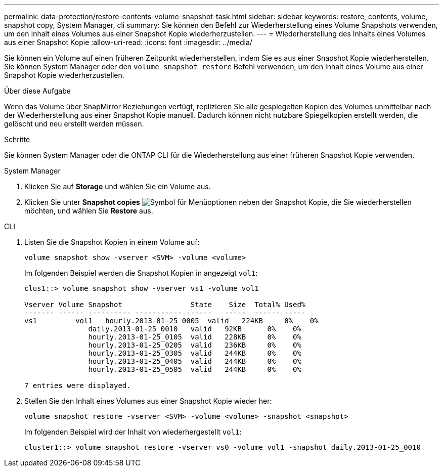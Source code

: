 ---
permalink: data-protection/restore-contents-volume-snapshot-task.html 
sidebar: sidebar 
keywords: restore, contents, volume, snapshot copy, System Manager, cli 
summary: Sie können den Befehl zur Wiederherstellung eines Volume Snapshots verwenden, um den Inhalt eines Volumes aus einer Snapshot Kopie wiederherzustellen. 
---
= Wiederherstellung des Inhalts eines Volumes aus einer Snapshot Kopie
:allow-uri-read: 
:icons: font
:imagesdir: ../media/


[role="lead"]
Sie können ein Volume auf einen früheren Zeitpunkt wiederherstellen, indem Sie es aus einer Snapshot Kopie wiederherstellen. Sie können System Manager oder den `volume snapshot restore` Befehl verwenden, um den Inhalt eines Volume aus einer Snapshot Kopie wiederherzustellen.

.Über diese Aufgabe
Wenn das Volume über SnapMirror Beziehungen verfügt, replizieren Sie alle gespiegelten Kopien des Volumes unmittelbar nach der Wiederherstellung aus einer Snapshot Kopie manuell. Dadurch können nicht nutzbare Spiegelkopien erstellt werden, die gelöscht und neu erstellt werden müssen.

.Schritte
Sie können System Manager oder die ONTAP CLI für die Wiederherstellung aus einer früheren Snapshot Kopie verwenden.

[role="tabbed-block"]
====
.System Manager
--
. Klicken Sie auf *Storage* und wählen Sie ein Volume aus.
. Klicken Sie unter *Snapshot copies* image:icon_kabob.gif["Symbol für Menüoptionen"] neben der Snapshot Kopie, die Sie wiederherstellen möchten, und wählen Sie *Restore* aus.


--
.CLI
--
. Listen Sie die Snapshot Kopien in einem Volume auf:
+
[source, cli]
----
volume snapshot show -vserver <SVM> -volume <volume>
----
+
Im folgenden Beispiel werden die Snapshot Kopien in angezeigt `vol1`:

+
[listing]
----

clus1::> volume snapshot show -vserver vs1 -volume vol1

Vserver Volume Snapshot                State    Size  Total% Used%
------- ------ ---------- ----------- ------   -----  ------ -----
vs1	    vol1   hourly.2013-01-25_0005  valid   224KB     0%    0%
               daily.2013-01-25_0010   valid   92KB      0%    0%
               hourly.2013-01-25_0105  valid   228KB     0%    0%
               hourly.2013-01-25_0205  valid   236KB     0%    0%
               hourly.2013-01-25_0305  valid   244KB     0%    0%
               hourly.2013-01-25_0405  valid   244KB     0%    0%
               hourly.2013-01-25_0505  valid   244KB     0%    0%

7 entries were displayed.
----
. Stellen Sie den Inhalt eines Volumes aus einer Snapshot Kopie wieder her:
+
[source, cli]
----
volume snapshot restore -vserver <SVM> -volume <volume> -snapshot <snapshot>
----
+
Im folgenden Beispiel wird der Inhalt von wiederhergestellt `vol1`:

+
[listing]
----
cluster1::> volume snapshot restore -vserver vs0 -volume vol1 -snapshot daily.2013-01-25_0010
----


--
====
